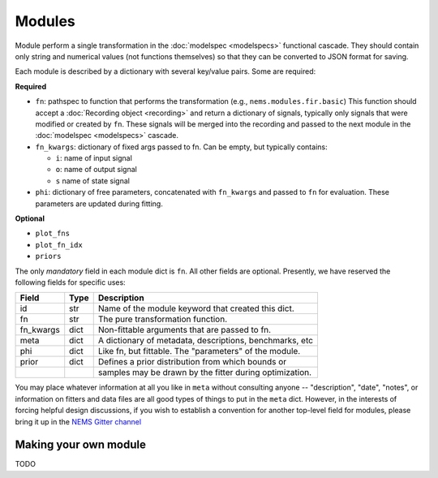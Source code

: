Modules
=======

Module perform a single transformation in the
:doc:`modelspec <modelspecs>` functional cascade. They should contain
only string and numerical values (not functions themselves) so that they
can be converted to JSON format for saving.

Each module is described by a dictionary with several key/value pairs.
Some are required:

**Required**

- ``fn``: pathspec to function that performs the transformation (e.g., ``nems.modules.fir.basic``)
  This function should accept a :doc:`Recording object <recording>` and return a dictionary of
  signals, typically only signals that were modified or created by ``fn``. These signals will be merged
  into the recording and passed to the next module in the :doc:`modelspec <modelspecs>` cascade.

- ``fn_kwargs``: dictionary of fixed args passed to fn. Can be empty, but typically contains:

  - ``i``: name of input signal
  - ``o``: name of output signal
  - ``s`` name of state signal

- ``phi``: dictionary of free parameters, concatenated with ``fn_kwargs`` and passed to ``fn`` for
  evaluation. These parameters are updated during fitting.

**Optional**

- ``plot_fns``
- ``plot_fn_idx``
- ``priors``

The only *mandatory* field in each module dict is ``fn``. All other fields
are optional. Presently, we have reserved the following fields for
specific uses:

+-------------+--------+--------------------------------------------------------+
| Field       | Type   | Description                                            |
+=============+========+========================================================+
| id          | str    | Name of the module keyword that created this dict.     |
+-------------+--------+--------------------------------------------------------+
| fn          | str    | The pure transformation function.                      |
+-------------+--------+--------------------------------------------------------+
| fn_kwargs   | dict   | Non-fittable arguments that are passed to fn.          |
+-------------+--------+--------------------------------------------------------+
| meta        | dict   | A dictionary of metadata, descriptions, benchmarks,    |
|             |        | etc                                                    |
+-------------+--------+--------------------------------------------------------+
| phi         | dict   | Like fn, but fittable. The "parameters" of the module. |
+-------------+--------+--------------------------------------------------------+
| prior       | dict   | Defines a prior distribution from which bounds or      |
+-------------+--------+--------------------------------------------------------+
|             |        | samples may be drawn by the fitter during              |
|             |        | optimization.                                          |
+-------------+--------+--------------------------------------------------------+

You may place whatever information at all you like in ``meta`` without
consulting anyone -- "description", "date", "notes", or information on
fitters and data files are all good types of things to put in the
``meta`` dict. However, in the interests of forcing helpful design
discussions, if you wish to establish a convention for another top-level
field for modules, please bring it up in the `NEMS Gitter
channel <https://gitter.im/lbhb/nems>`__


Making your own module
----------------------
TODO
